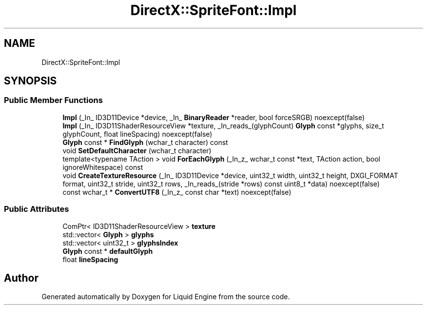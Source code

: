 .TH "DirectX::SpriteFont::Impl" 3 "Fri Aug 11 2023" "Liquid Engine" \" -*- nroff -*-
.ad l
.nh
.SH NAME
DirectX::SpriteFont::Impl
.SH SYNOPSIS
.br
.PP
.SS "Public Member Functions"

.in +1c
.ti -1c
.RI "\fBImpl\fP (_In_ ID3D11Device *device, _In_ \fBBinaryReader\fP *reader, bool forceSRGB) noexcept(false)"
.br
.ti -1c
.RI "\fBImpl\fP (_In_ ID3D11ShaderResourceView *texture, _In_reads_(glyphCount) \fBGlyph\fP const *glyphs, size_t glyphCount, float lineSpacing) noexcept(false)"
.br
.ti -1c
.RI "\fBGlyph\fP const * \fBFindGlyph\fP (wchar_t character) const"
.br
.ti -1c
.RI "void \fBSetDefaultCharacter\fP (wchar_t character)"
.br
.ti -1c
.RI "template<typename TAction > void \fBForEachGlyph\fP (_In_z_ wchar_t const *text, TAction action, bool ignoreWhitespace) const"
.br
.ti -1c
.RI "void \fBCreateTextureResource\fP (_In_ ID3D11Device *device, uint32_t width, uint32_t height, DXGI_FORMAT format, uint32_t stride, uint32_t rows, _In_reads_(stride *rows) const uint8_t *data) noexcept(false)"
.br
.ti -1c
.RI "const wchar_t * \fBConvertUTF8\fP (_In_z_ const char *text) noexcept(false)"
.br
.in -1c
.SS "Public Attributes"

.in +1c
.ti -1c
.RI "ComPtr< ID3D11ShaderResourceView > \fBtexture\fP"
.br
.ti -1c
.RI "std::vector< \fBGlyph\fP > \fBglyphs\fP"
.br
.ti -1c
.RI "std::vector< uint32_t > \fBglyphsIndex\fP"
.br
.ti -1c
.RI "\fBGlyph\fP const  * \fBdefaultGlyph\fP"
.br
.ti -1c
.RI "float \fBlineSpacing\fP"
.br
.in -1c

.SH "Author"
.PP 
Generated automatically by Doxygen for Liquid Engine from the source code\&.
